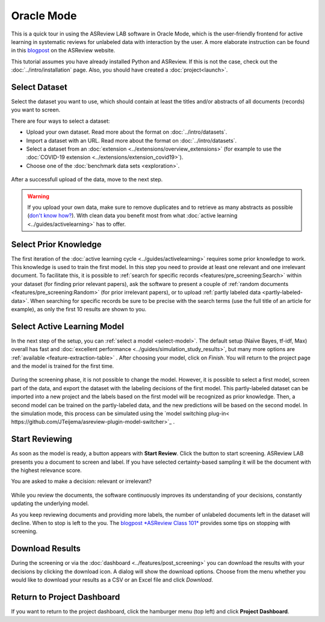 Oracle Mode
===========

This is a quick tour in using the ASReview LAB software in Oracle Mode, which
is the user-friendly frontend for active learning in systematic reviews for
unlabeled data with interaction by the user. A more elaborate instruction can
be found in this `blogpost <https://asreview.nl/blog/asreview-class-101/>`_ on the
ASReview website.

This tutorial assumes you have already installed Python and ASReview. If this
is not the case, check out the :doc:`../intro/installation` page.
Also, you should have created a :doc:`project<launch>`.


Select Dataset
--------------

Select the dataset you want to use, which should contain at least the
titles and/or abstracts of all documents (records) you want to screen.

There are four ways to select a dataset:

- Upload your own dataset. Read more about the format on :doc:`../intro/datasets`.
- Import a dataset with an URL. Read more about the format on :doc:`../intro/datasets`.
- Select a dataset from an :doc:`extension <../extensions/overview_extensions>` (for example to use the :doc:`COVID-19 extension <../extensions/extension_covid19>`).
- Choose one of the :doc:`benchmark data sets <exploration>`.

.. figure:: ../../images/asreview_prescreening_datasets.png
   :alt: ASReview dataset selector

After a successfull upload of the data, move to the next step.

.. figure:: ../../images/asreview_prescreening_datasets_uploaded.png
   :alt: ASReview dataset uploaded

.. warning::

    If you upload your own data, make sure to remove duplicates and to retrieve
    as many abstracts as possible (`don't know how?
    <https://asreview.nl/blog/the-importance-of-abstracts/>`_). With clean data you
    benefit most from what :doc:`active learning <../guides/activelearning>`
    has to offer.


Select Prior Knowledge
----------------------

The first iteration of the :doc:`active learning cycle
<../guides/activelearning>` requires some prior knowledge to work. This
knowledge is used to train the first model. In this step you need to provide
at least one relevant and one irrelevant document. To facilitate this, it is
possible to :ref:`search for specific records <features/pre_screening:Search>` within
your dataset (for finding prior relevant papers), ask the software to present
a couple of :ref:`random documents <features/pre_screening:Random>` (for prior
irrelevant papers), or to upload :ref:`partly labeled data
<partly-labeled-data>`. When searching for specific records be sure to be precise
with the search terms (use the full title of an article for example),
as only the first 10 results are shown to you.


.. figure:: ../../images/asreview_prescreening_prior_next.png
   :alt: ASReview prior knowledge selector next


Select Active Learning Model
----------------------------

In the next step of the setup, you can :ref:`select a model <select-model>`.
The default setup (Naïve Bayes, tf-idf, Max) overall has fast and
:doc:`excellent performance <../guides/simulation_study_results>`, but many
more options are :ref:`available <feature-extraction-table>` . After choosing
your model, click on `Finish`. You will return to the project page and the
model is trained for the first time.


.. figure:: ../../images/asreview_prescreening_model.png
   :alt: ASReview model

During the screening phase, it is not possible to change the model. However,
it is possible to select a first model, screen part of the data, and export
the dataset with the labeling decisions of the first model. This
partly-labeled dataset can be imported into a new project and the labels based
on the first model will be recognized as prior knowledge. Then, a second model
can be trained on the partly-labeled data, and the new predictions will be
based on the second model. In the simulation mode, this process can be
simulated using the `model switching plug-in<
https://github.com/JTeijema/asreview-plugin-model-switcher>`_ . 


Start Reviewing
---------------

As soon as the model is ready, a button appears with **Start Review**. Click
the button to start screening. ASReview LAB presents you a document to screen
and label. If you have selected certainty-based sampling it will be the
document with the highest relevance score.

You are asked to make a decision: relevant or irrelevant?

.. figure:: ../../images/asreview_screening_asreview_label.png
   :alt: ASReview Screening

While you review the documents, the software continuously improves its
understanding of your decisions, constantly updating the underlying model.

As you keep reviewing documents and providing more labels, the number of
unlabeled documents left in the dataset will decline. When to stop is left to
the you. The `blogpost *ASReview Class 101* <https://asreview.nl/blog/asreview-class-101/>`_
provides some tips on stopping with screening.


Download Results
----------------

During the screening or via the :doc:`dashboard <../features/post_screening>`
you can download the results with your decisions by clicking the download
icon. A dialog will show the download options. Choose from the menu whether
you would like to download your results as a CSV or an Excel file and click
`Download`.


.. figure:: ../../images/asreview_project_page_download.png
   :alt: ASReview project download


Return to Project Dashboard
---------------------------

If you want to return to the project dashboard, click the hamburger menu (top
left) and click **Project Dashboard**.
